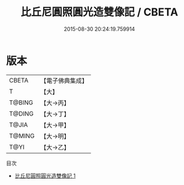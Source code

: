 #+TITLE: 比丘尼圓照圓光造雙像記 / CBETA

#+DATE: 2015-08-30 20:24:19.759914
* 版本
 |     CBETA|【電子佛典集成】|
 |         T|【大】     |
 |    T@BING|【大→丙】   |
 |    T@DING|【大→丁】   |
 |     T@JIA|【大→甲】   |
 |    T@MING|【大→明】   |
 |      T@YI|【大→乙】   |
目次
 - [[file:KR6j0044_001.txt][比丘尼圓照圓光造雙像記 1]]
